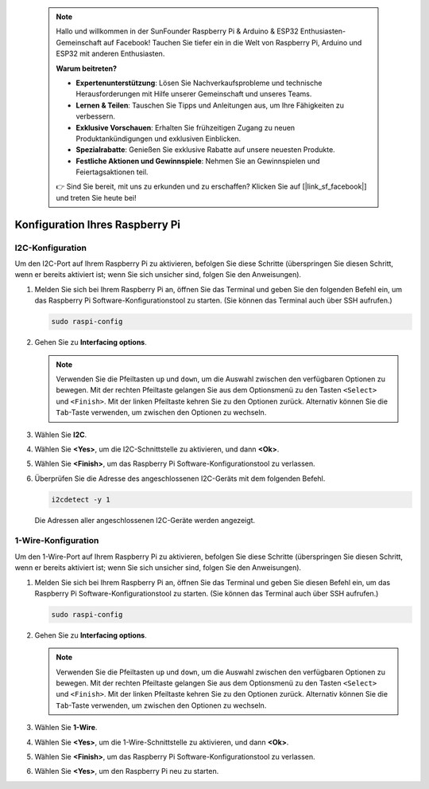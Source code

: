  .. note::

    Hallo und willkommen in der SunFounder Raspberry Pi & Arduino & ESP32 Enthusiasten-Gemeinschaft auf Facebook! Tauchen Sie tiefer ein in die Welt von Raspberry Pi, Arduino und ESP32 mit anderen Enthusiasten.

    **Warum beitreten?**

    - **Expertenunterstützung**: Lösen Sie Nachverkaufsprobleme und technische Herausforderungen mit Hilfe unserer Gemeinschaft und unseres Teams.
    - **Lernen & Teilen**: Tauschen Sie Tipps und Anleitungen aus, um Ihre Fähigkeiten zu verbessern.
    - **Exklusive Vorschauen**: Erhalten Sie frühzeitigen Zugang zu neuen Produktankündigungen und exklusiven Einblicken.
    - **Spezialrabatte**: Genießen Sie exklusive Rabatte auf unsere neuesten Produkte.
    - **Festliche Aktionen und Gewinnspiele**: Nehmen Sie an Gewinnspielen und Feiertagsaktionen teil.

    👉 Sind Sie bereit, mit uns zu erkunden und zu erschaffen? Klicken Sie auf [|link_sf_facebook|] und treten Sie heute bei!

 
Konfiguration Ihres Raspberry Pi
====================================

.. _pi_enable_i2c:

I2C-Konfiguration
------------------------

Um den I2C-Port auf Ihrem Raspberry Pi zu aktivieren, befolgen Sie diese Schritte (überspringen Sie diesen Schritt, wenn er bereits aktiviert ist; wenn Sie sich unsicher sind, folgen Sie den Anweisungen).

1. Melden Sie sich bei Ihrem Raspberry Pi an, öffnen Sie das Terminal und geben Sie den folgenden Befehl ein, um das Raspberry Pi Software-Konfigurationstool zu starten. (Sie können das Terminal auch über SSH aufrufen.)

   .. code-block::

       sudo raspi-config

   .. image:: img/configuration_01.png
       :width: 100%

   .. raw:: html

       <br/><br/>

2. Gehen Sie zu **Interfacing options**.

   .. note::
      Verwenden Sie die Pfeiltasten ``up`` und ``down``, um die Auswahl zwischen den verfügbaren Optionen zu bewegen. Mit der rechten Pfeiltaste gelangen Sie aus dem Optionsmenü zu den Tasten ``<Select>`` und ``<Finish>``. Mit der linken Pfeiltaste kehren Sie zu den Optionen zurück. Alternativ können Sie die ``Tab``-Taste verwenden, um zwischen den Optionen zu wechseln.

   .. image:: img/configuration_02.png
       :width: 100%

   .. raw:: html

       <br/><br/>

3. Wählen Sie **I2C**.

   .. image:: img/configuration_03.png
       :width: 100%

   .. raw:: html

       <br/><br/>

4. Wählen Sie **<Yes>**, um die I2C-Schnittstelle zu aktivieren, und dann **<Ok>**.

   .. image:: img/configuration_04.png
       :width: 100%

   .. raw:: html

       <br/><br/>

5. Wählen Sie **<Finish>**, um das Raspberry Pi Software-Konfigurationstool zu verlassen.

   .. image:: img/configuration_05.png
       :width: 100%

   .. raw:: html

       <br/><br/>

6. Überprüfen Sie die Adresse des angeschlossenen I2C-Geräts mit dem folgenden Befehl.

   .. code-block::

       i2cdetect -y 1      

   .. image:: img/configuration_06.png
       :width: 100%

   Die Adressen aller angeschlossenen I2C-Geräte werden angezeigt.

   .. image:: img/configuration_07.png
       :width: 100%

   .. raw:: html

       <br/><br/>



.. _pi_enable_1wire:

1-Wire-Konfiguration
-----------------------

Um den 1-Wire-Port auf Ihrem Raspberry Pi zu aktivieren, befolgen Sie diese Schritte (überspringen Sie diesen Schritt, wenn er bereits aktiviert ist; wenn Sie sich unsicher sind, folgen Sie den Anweisungen).


1. Melden Sie sich bei Ihrem Raspberry Pi an, öffnen Sie das Terminal und geben Sie diesen Befehl ein, um das Raspberry Pi Software-Konfigurationstool zu starten. (Sie können das Terminal auch über SSH aufrufen.)

   .. code-block::

       sudo raspi-config

   .. image:: img/configuration_08.png
       :width: 100%

   .. raw:: html

       <br/><br/>

2. Gehen Sie zu **Interfacing options**.

   .. note::
      Verwenden Sie die Pfeiltasten ``up`` und ``down``, um die Auswahl zwischen den verfügbaren Optionen zu bewegen. Mit der rechten Pfeiltaste gelangen Sie aus dem Optionsmenü zu den Tasten ``<Select>`` und ``<Finish>``. Mit der linken Pfeiltaste kehren Sie zu den Optionen zurück. Alternativ können Sie die ``Tab``-Taste verwenden, um zwischen den Optionen zu wechseln.

   .. image:: img/configuration_09.png
       :width: 100%

   .. raw:: html

       <br/><br/>

3. Wählen Sie **1-Wire**.

   .. image:: img/configuration_10.png
       :width: 100%

   .. raw:: html

       <br/><br/>

4. Wählen Sie **<Yes>**, um die 1-Wire-Schnittstelle zu aktivieren, und dann **<Ok>**.

   .. image:: img/configuration_11.png
       :width: 100%

   .. raw:: html

       <br/><br/>

5. Wählen Sie **<Finish>**, um das Raspberry Pi Software-Konfigurationstool zu verlassen.

   .. image:: img/configuration_12.png
       :width: 100%

   .. raw:: html

       <br/><br/>

6. Wählen Sie **<Yes>**, um den Raspberry Pi neu zu starten.

   .. image:: img/configuration_13.png
       :width: 100%

   .. raw:: html

       <br/><br/>

